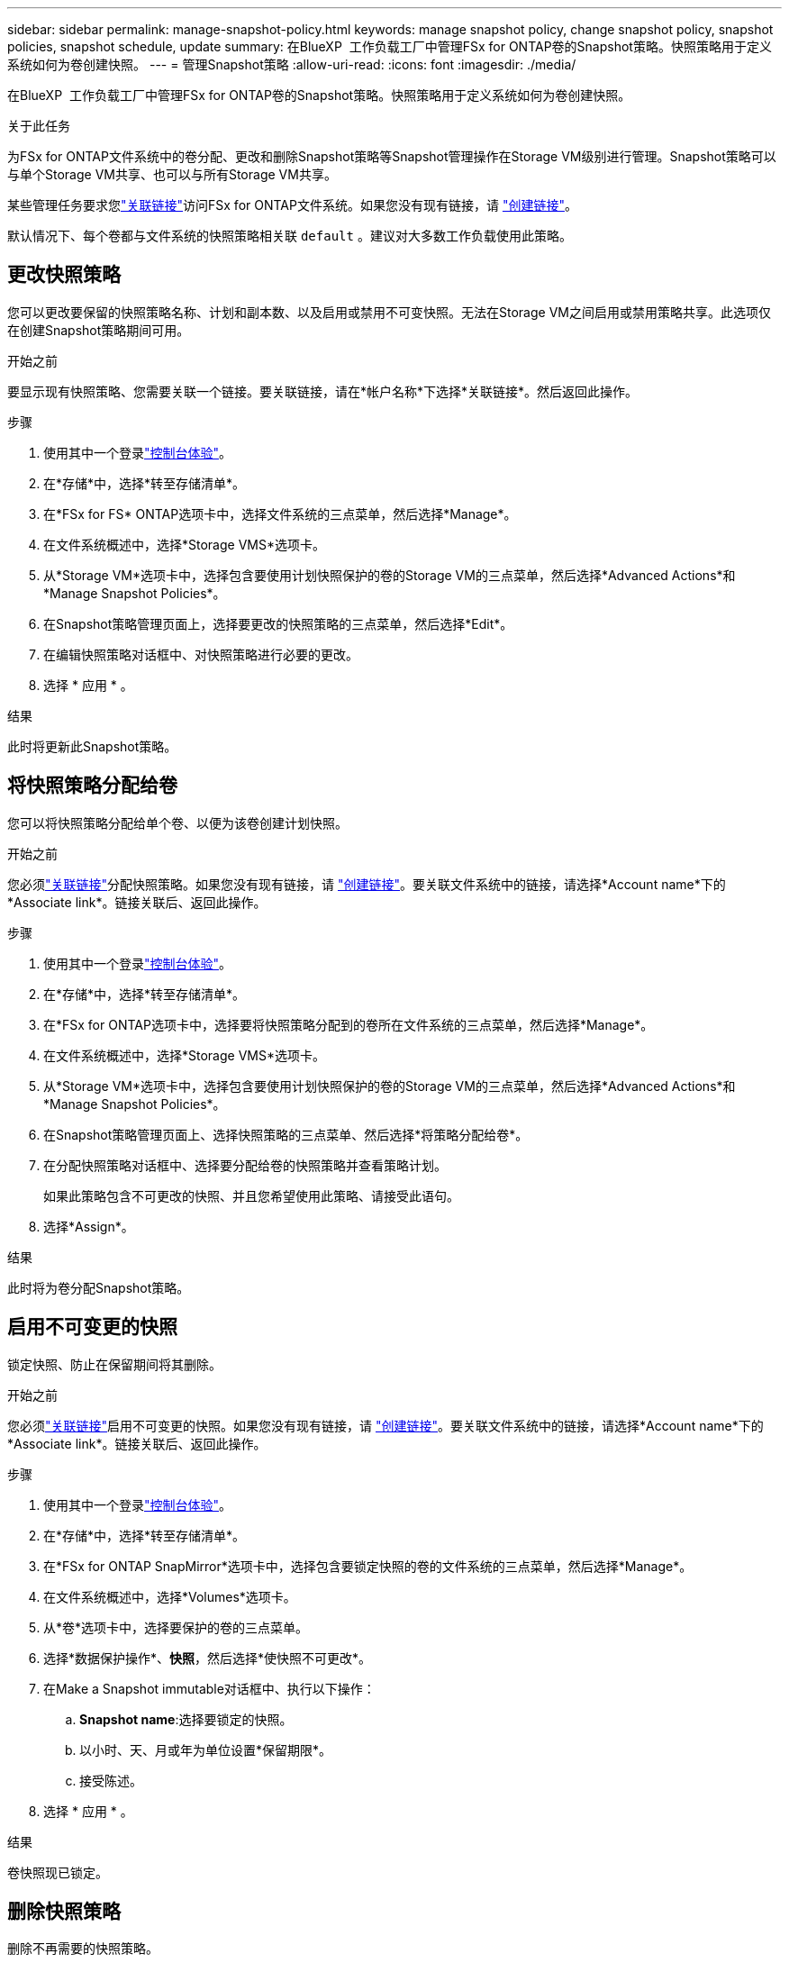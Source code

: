---
sidebar: sidebar 
permalink: manage-snapshot-policy.html 
keywords: manage snapshot policy, change snapshot policy, snapshot policies, snapshot schedule, update 
summary: 在BlueXP  工作负载工厂中管理FSx for ONTAP卷的Snapshot策略。快照策略用于定义系统如何为卷创建快照。 
---
= 管理Snapshot策略
:allow-uri-read: 
:icons: font
:imagesdir: ./media/


[role="lead"]
在BlueXP  工作负载工厂中管理FSx for ONTAP卷的Snapshot策略。快照策略用于定义系统如何为卷创建快照。

.关于此任务
为FSx for ONTAP文件系统中的卷分配、更改和删除Snapshot策略等Snapshot管理操作在Storage VM级别进行管理。Snapshot策略可以与单个Storage VM共享、也可以与所有Storage VM共享。

某些管理任务要求您link:manage-links.html["关联链接"]访问FSx for ONTAP文件系统。如果您没有现有链接，请 link:create-link.html["创建链接"]。

默认情况下、每个卷都与文件系统的快照策略相关联 `default` 。建议对大多数工作负载使用此策略。



== 更改快照策略

您可以更改要保留的快照策略名称、计划和副本数、以及启用或禁用不可变快照。无法在Storage VM之间启用或禁用策略共享。此选项仅在创建Snapshot策略期间可用。

.开始之前
要显示现有快照策略、您需要关联一个链接。要关联链接，请在*帐户名称*下选择*关联链接*。然后返回此操作。

.步骤
. 使用其中一个登录link:https://docs.netapp.com/us-en/workload-setup-admin/console-experiences.html["控制台体验"^]。
. 在*存储*中，选择*转至存储清单*。
. 在*FSx for FS* ONTAP选项卡中，选择文件系统的三点菜单，然后选择*Manage*。
. 在文件系统概述中，选择*Storage VMS*选项卡。
. 从*Storage VM*选项卡中，选择包含要使用计划快照保护的卷的Storage VM的三点菜单，然后选择*Advanced Actions*和*Manage Snapshot Policies*。
. 在Snapshot策略管理页面上，选择要更改的快照策略的三点菜单，然后选择*Edit*。
. 在编辑快照策略对话框中、对快照策略进行必要的更改。
. 选择 * 应用 * 。


.结果
此时将更新此Snapshot策略。



== 将快照策略分配给卷

您可以将快照策略分配给单个卷、以便为该卷创建计划快照。

.开始之前
您必须link:manage-links.html["关联链接"]分配快照策略。如果您没有现有链接，请 link:create-link.html["创建链接"]。要关联文件系统中的链接，请选择*Account name*下的*Associate link*。链接关联后、返回此操作。

.步骤
. 使用其中一个登录link:https://docs.netapp.com/us-en/workload-setup-admin/console-experiences.html["控制台体验"^]。
. 在*存储*中，选择*转至存储清单*。
. 在*FSx for ONTAP选项卡中，选择要将快照策略分配到的卷所在文件系统的三点菜单，然后选择*Manage*。
. 在文件系统概述中，选择*Storage VMS*选项卡。
. 从*Storage VM*选项卡中，选择包含要使用计划快照保护的卷的Storage VM的三点菜单，然后选择*Advanced Actions*和*Manage Snapshot Policies*。
. 在Snapshot策略管理页面上、选择快照策略的三点菜单、然后选择*将策略分配给卷*。
. 在分配快照策略对话框中、选择要分配给卷的快照策略并查看策略计划。
+
如果此策略包含不可更改的快照、并且您希望使用此策略、请接受此语句。

. 选择*Assign*。


.结果
此时将为卷分配Snapshot策略。



== 启用不可变更的快照

锁定快照、防止在保留期间将其删除。

.开始之前
您必须link:manage-links.html["关联链接"]启用不可变更的快照。如果您没有现有链接，请 link:create-link.html["创建链接"]。要关联文件系统中的链接，请选择*Account name*下的*Associate link*。链接关联后、返回此操作。

.步骤
. 使用其中一个登录link:https://docs.netapp.com/us-en/workload-setup-admin/console-experiences.html["控制台体验"^]。
. 在*存储*中，选择*转至存储清单*。
. 在*FSx for ONTAP SnapMirror*选项卡中，选择包含要锁定快照的卷的文件系统的三点菜单，然后选择*Manage*。
. 在文件系统概述中，选择*Volumes*选项卡。
. 从*卷*选项卡中，选择要保护的卷的三点菜单。
. 选择*数据保护操作*、*快照*，然后选择*使快照不可更改*。
. 在Make a Snapshot immutable对话框中、执行以下操作：
+
.. *Snapshot name*:选择要锁定的快照。
.. 以小时、天、月或年为单位设置*保留期限*。
.. 接受陈述。


. 选择 * 应用 * 。


.结果
卷快照现已锁定。



== 删除快照策略

删除不再需要的快照策略。

您不能删除分配给多个卷的快照策略。

.步骤
. 使用其中一个登录link:https://docs.netapp.com/us-en/workload-setup-admin/console-experiences.html["控制台体验"^]。
. 在*存储*中，选择*转至存储清单*。
. 在*FSx for ONTAP选项卡中，选择包含卷的文件系统的三点菜单，然后选择*Manage*。
. 在文件系统概述中，选择*Storage VMS*选项卡。
. 从*Storage VM*选项卡中，选择要删除快照策略的Storage VM的三点菜单，然后选择*Advanced Actions*和*Manage Snapshot Policies*。
. 在Snapshot策略管理页面上，选择要删除的快照策略的三点菜单，然后选择*Delete*。
. 在删除对话框中，选择*Delete*以删除策略。


.结果
此时将删除此Snapshot策略。
